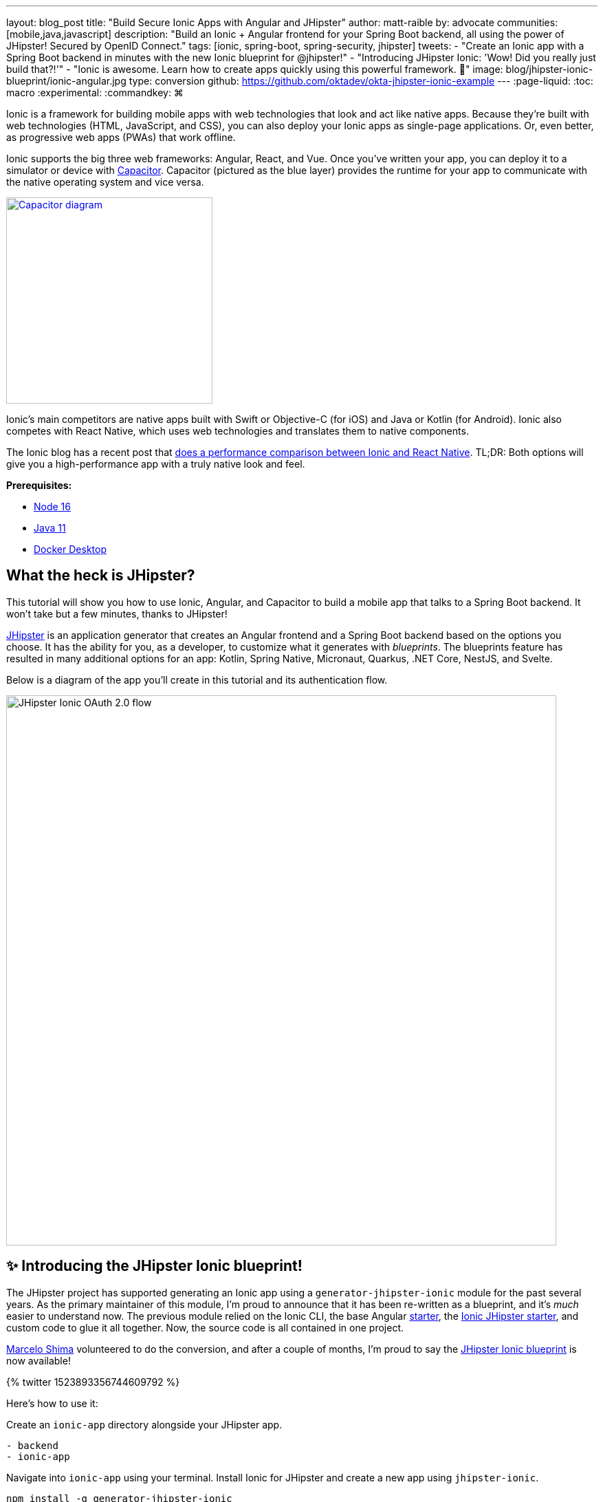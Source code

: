 ---
layout: blog_post
title: "Build Secure Ionic Apps with Angular and JHipster"
author: matt-raible
by: advocate
communities: [mobile,java,javascript]
description: "Build an Ionic + Angular frontend for your Spring Boot backend, all using the power of JHipster! Secured by OpenID Connect."
tags: [ionic, spring-boot, spring-security, jhipster]
tweets:
- "Create an Ionic app with a Spring Boot backend in minutes with the new Ionic blueprint for @jhipster!"
- "Introducing JHipster Ionic: 'Wow! Did you really just build that?!'"
- "Ionic is awesome. Learn how to create apps quickly using this powerful framework. 💪"
image: blog/jhipster-ionic-blueprint/ionic-angular.jpg
type: conversion
github: https://github.com/oktadev/okta-jhipster-ionic-example
---
:page-liquid:
:toc: macro
:experimental:
:commandkey: &#8984;

Ionic is a framework for building mobile apps with web technologies that look and act like native apps.
Because they're built with web technologies (HTML, JavaScript, and CSS), you can also deploy your Ionic apps as single-page applications.
Or, even better, as progressive web apps (PWAs) that work offline.

Ionic supports the big three web frameworks: Angular, React, and Vue.
Once you've written your app, you can deploy it to a simulator or device with https://capacitorjs.com/[Capacitor].
Capacitor (pictured as the blue layer) provides the runtime for your app to communicate with the native operating system and vice versa.

// image below borrowed from https://capacitorjs.com/
image::{% asset_path 'blog/jhipster-ionic-blueprint/capacitor.png' %}[alt=Capacitor diagram,width=300,role="pull-right m-up-20",link={% asset_path 'blog/jhipster-ionic-blueprint/capacitor.png' %}]

Ionic's main competitors are native apps built with Swift or Objective-C (for iOS) and Java or Kotlin (for Android).
Ionic also competes with React Native, which uses web technologies and translates them to native components.

The Ionic blog has a recent post that https://ionicframework.com/blog/ionic-vs-react-native-performance-comparison/[does a performance comparison between Ionic and React Native].
TL;DR: Both options will give you a high-performance app with a truly native look and feel.

**Prerequisites:**

- https://nodejs.org[Node 16]
- https://sdkman.io/[Java 11]
- https://docs.docker.com/desktop/#download-and-install[Docker Desktop]

toc::[]

== What the heck is JHipster?

This tutorial will show you how to use Ionic, Angular, and Capacitor to build a mobile app that talks to a Spring Boot backend. It won't take but a few minutes, thanks to JHipster!

https://www.jhipster.tech[JHipster] is an application generator that creates an Angular frontend and a Spring Boot backend based on the options you choose. It has the ability for you, as a developer, to customize what it generates with _blueprints_. The blueprints feature has resulted in many additional options for an app: Kotlin, Spring Native, Micronaut, Quarkus, .NET Core, NestJS, and Svelte.

Below is a diagram of the app you'll create in this tutorial and its authentication flow.

image::{% asset_path 'blog/jhipster-ionic-blueprint/ionic-jhipster-flow.png' %}[alt=JHipster Ionic OAuth 2.0 flow,width=800,align=center]

== ✨ Introducing the JHipster Ionic blueprint!

The JHipster project has supported generating an Ionic app using a `generator-jhipster-ionic` module for the past several years.
As the primary maintainer of this module, I'm proud to announce that it has been re-written as a blueprint, and it's _much_ easier to understand now.
The previous module relied on the Ionic CLI, the base Angular https://github.com/ionic-team/starters[starter], the https://github.com/oktadev/ionic-jhipster-starter[Ionic JHipster starter], and custom code to glue it all together.
Now, the source code is all contained in one project.

https://github.com/mshima[Marcelo Shima] volunteered to do the conversion, and after a couple of months, I'm proud to say the https://github.com/jhipster/generator-jhipster-ionic[JHipster Ionic blueprint] is now available!

++++
{% twitter 1523893356744609792 %}
++++

Here's how to use it:

Create an `ionic-app` directory alongside your JHipster app.

[source,shell]
----
- backend
- ionic-app
----

Navigate into `ionic-app` using your terminal.
Install Ionic for JHipster and create a new app using `jhipster-ionic`.

[source,shell]
----
npm install -g generator-jhipster-ionic
jhipster-ionic
----

You'll be prompted for the location of your JHipster app, a name for your Ionic app, and then you'll be off to the races!

image::{% asset_path 'blog/jhipster-ionic-blueprint/jhipster-ionic.png' %}[alt=JHipster Ionic prompts,width=800,align=center]

You can also create a JHipster app and an Ionic app simultaneously by using the bundled JHipster.

[source,shell]
----
mkdir bug-tracker && cd bug-tracker
jhipster-ionic jdl bug-tracker.jh
cd ../ionic4j
----

This process will follow the same convention where the generated backend and frontend apps are side-by-side on your hard drive.

Then you can run both apps from your Ionic app using easy-to-remember commands.

[source,shell]
----
npm run backend:start
# open a new terminal window
npm start
----

image::{% asset_path 'blog/jhipster-ionic-blueprint/ionic-serve.png' %}[alt=Ionic serve command with backend running,width=800,align=center]

NOTE: The JHipster Ionic blueprint currently only supports Angular.
Now that it's a blueprint, it will be much easier to add support for Vue and React.
If you're interested in helping out, please let me know!
Okta is a platinum sponsor of the JHipster project and enjoys assigning https://github.com/jhipster/generator-jhipster/issues?q=is%3Aissue+is%3Aopen+label%3A%22%24%24+bug-bounty+%24%24%22[bug bounties] for feature development.

== Build a mobile app with Ionic and Angular

To see Ionic + JHipster in action, let's start with a https://auth0.com/blog/full-stack-java-with-react-spring-boot-and-jhipster/[Full Stack Java + React app I created for the Auth0 blog].
I updated the app to the latest version of JHipster (v7.8.1) and created an Ionic app with JHipster Ionic, so everything is guaranteed to work.
This Flickr clone allows you to upload photos, tag them, and organize them into albums.
First, clone the example:

[source,shell]
----
git clone https://github.com/oktadev/okta-jhipster-ionic-example.git \
  jhipster-ionic --depth 1
cd jhipster-ionic/backend
----

Start the app:

[source,shell]
----
npm run ci:e2e:prepare # starts Keycloak and PostgreSQL in Docker
./mvnw
----

Then, navigate to `\http://localhost:8080` in your favorite browser.
Sign in with `admin/admin` credentials and rejoice when it all works.

Open a new terminal window and enter the `jhipster-ionic/ionic-app` directory.
Install its dependencies and run `npm start` to test the Ionic client.

[source,shell]
----
npm install
npm start
----

You should be able to sign in and add a new photo.

++++
<table style="margin: 0 auto; max-width: 800px">
  <tr>
    <td><img src="{% asset_path 'blog/jhipster-ionic-blueprint/ionic-welcome.png' %}" alt="Ionic welcome" width="400" loading="lazy" /></td>
    <td><img src="{% asset_path 'blog/jhipster-ionic-blueprint/ionic-keycloak.png' %}" alt="Ionic auth with Keycloak" width="400" loading="lazy" /></td>
  </tr>
  <tr style="background: #fff">
    <td><img src="{% asset_path 'blog/jhipster-ionic-blueprint/ionic-home.png' %}" alt="Ionic home after log in" width="400" loading="lazy" /></td>
    <td><img src="{% asset_path 'blog/jhipster-ionic-blueprint/ionic-photo.jpg' %}" alt="Hefe the Bus!" width="400" loading="lazy" /></td>
  </tr>
</table>
++++

Please keep reading to learn how JHipster made all of this possible.
Or, skip ahead to link:#run-your-ionic-app-on-ios-using-capacitor[run your Ionic app on iOS using Capacitor].

== How to integrate Ionic and Spring Boot

JHipster makes it easy to create a Spring Boot API that Spring Security protects.
The JHipster Ionic blueprint generates an Ionic client that talks to your Spring Boot API and understands its auth mechanism.
I created the `jhipster-ionic` project using the following steps:

Install the JHipster Ionic blueprint:

[source,shell]
----
npm i -g generator-jhipster-ionic@8.0.0
----

Create a parent directory to hold everything:

[source,shell]
----
# take is a shortcut for mdkir && cd
take jhipster-ionic
----

Clone an existing JHipster Flickr example:

[source,shell]
----
git clone https://github.com/oktadev/auth0-full-stack-java-example.git backend --depth 1
----

Create a new directory to hold your Ionic project, then run `jhipster-ionic` in it:

[source,shell]
----
take ionic-app
jhipster-ionic
----

Provide the path to your backend JHipster app and name your app `flickr2`.

image::{% asset_path 'blog/jhipster-ionic-blueprint/jhipster-ionic-flickr2.png' %}[alt=JHipster Ionic with Flickr2 app,width=800,align=center]

That's it!
The blueprint will generate an Ionic client, complete with screens for editing entities, unit tests, and end-to-end tests with Cypress.

Pretty slick, don't you think?!
😎

=== Run your Spring Boot API

You'll need to start your backend first, so your Ionic app can talk to its API.
First, start Keycloak and PostgreSQL in Docker containers:

[source,shell]
----
cd backend
npm run ci:e2e:prepare # starts Keycloak and PostgreSQL in Docker
----

Next, update `backend/src/main/resources/config/application-prod.yml` to allow CORS from `\http://localhost:8100`.

[source,yaml]
----
jhipster:
  ...
  cors:
    allowed-origins: 'http://localhost:8100'
    allowed-methods: '*'
    allowed-headers: '*'
    exposed-headers: 'Authorization,Link,X-Total-Count,X-${jhipster.clientApp.name}-alert,X-${jhipster.clientApp.name}-error,X-${jhipster.clientApp.name}-params'
    allow-credentials: true
    max-age: 1800
----

Then, start the backend app using `./mvnw -Pprod`.
You should be able to log in at `\http://localhost:8080` (with `admin/admin`) and add new photos using *Entities* > *Photos*.
Add a few photos so you have some data to work with.

image::{% asset_path 'blog/jhipster-ionic-blueprint/flickr2-photos.jpg' %}[alt=Flickr2 photos,width=800,align=center]

=== Run your Ionic app

Open another terminal and navigate to the `ionic-app` folder.
Launch your Ionic client using  `npm start`.
In your default browser, the app will be opened at `\http://localhost:8100`.

image::{% asset_path 'blog/jhipster-ionic-blueprint/ionic-welcome.png' %}[alt=Ionic welcome,width=400,align=center]

You should be able to log in with Keycloak and see all the listed entities in your app.

image::{% asset_path 'blog/jhipster-ionic-blueprint/ionic-entities.png' %}[alt=Ionic entities,width=400,align=center]

In the JHipster app's tutorial, there's a section where you're instructed to remove photo fields that can be calculated.
Specifically, height, width, date taken, and date uploaded.
These values are calculated when the photos are uploaded, so there's no reason to display them when adding a photo.

To add this same functionality to your Ionic app, modify `src/app/pages/entities/photo/photo-update.html` and wrap these fields with `<div *ngIf="!isNew">`.

[source,html]
----
<div *ngIf="!isNew">
  <ion-item>
    <ion-label position="floating">Height</ion-label>
    <ion-input type="number" name="height" formControlName="height"></ion-input>
  </ion-item>
  ...
  <ion-item>
    <ion-label>Uploaded</ion-label>
    <ion-datetime displayFormat="MM/DD/YYYY HH:mm" formControlName="uploaded" id="field_uploaded"></ion-datetime>
  </ion-item>
</div>
----

The Ionic CLI will auto-compile and reload the app in your browser when you save this file.
You can prove everything works as expected by stopping your app (with kbd:[Ctrl + C]) and running all the end-to-end tests with Cypress.

[source,shell]
----
npm run e2e
----

== Run your Ionic app on iOS using Capacitor

Generate a native iOS project with the following commands:

[source,shell]
----
npx ionic build
npx ionic capacitor add ios
----

Add your custom scheme (`dev.localhost.ionic`) to `ios/App/App/Info.plist`.
This scheme is configured in `src/environments/environment.ts`; you can easily change it to something else if you like.

[source,xml]
----
<key>CFBundleURLTypes</key>
<array>
  <dict>
    <key>CFBundleURLName</key>
    <string>com.getcapacitor.capacitor</string>
    <key>CFBundleURLSchemes</key>
    <array>
      <string>capacitor</string>
      <string>dev.localhost.ionic</string>
    </array>
  </dict>
</array>
----

Modify the JHipster app's CORS settings (in `backend/src/main/resources/config/application-prod.yml`) to allow `capacitor://localhost` as an origin.

[source,yaml]
----
jhipster:
  ...
  cors:
    allowed-origins: 'http://localhost:8100,capacitor://localhost'
----

Restart your backend app.
Deploy your Ionic app to iOS Simulator and run it.

[source,shell]
----
npx cap run ios
----

Confirm you can log in and rejoice in your success!

image::{% asset_path 'blog/jhipster-ionic-blueprint/flickr2-simulator.png' %}[alt=Flickr2 running on iOS,width=300,align=center]

== Run your Ionic app on Android

Generate an Android project with Capacitor.

[source,shell]
----
npx ionic capacitor add android
----

Enable clear text traffic and add `dev.localhost.ionic` as a scheme in `android/app/src/main/AndroidManifest.xml`:

[source,xml]
----
<activity ... android:usesCleartextTraffic="true">
  <!-- You'll need to add this intent filter so redirects work -->
  <intent-filter>
    <action android:name="android.intent.action.VIEW" />
    <category android:name="android.intent.category.DEFAULT" />
    <category android:name="android.intent.category.BROWSABLE" />
    <data android:scheme="dev.localhost.ionic" />
    <!--data android:scheme="com.okta.dev-133337" /-->
  </intent-filter>

  <intent-filter>
    <action android:name="android.intent.action.MAIN" />
    <category android:name="android.intent.category.LAUNCHER" />
  </intent-filter>
</activity>
----

Modify the JHipster app's CORS settings to allow `\http://localhost` as an origin.

[source,yaml]
----
jhipster:
  ...
  cors:
    allowed-origins: 'http://localhost:8100,capacitor://localhost,http://localhost'
----

Restart your backend app and run your Ionic app on Android using the Capacitor CLI:

[source,shell]
----
npx cap run android
----

CAUTION: If you get an error when running this command, make sure to use Java 11.

You'll need to run a couple of commands to allow the emulator to communicate with JHipster and Keycloak.

[source,shell]
----
adb reverse tcp:8080 tcp:8080
adb reverse tcp:9080 tcp:9080
----

You should be able to log in and edit entities, just like you can in a browser and on iOS!

image::{% asset_path 'blog/jhipster-ionic-blueprint/flickr2-android.png' %}[alt=Flickr2 running on Android,width=300,align=center]

== Why use OpenID Connect for mobile apps?

Storing link:/blog/2019/01/22/oauth-api-keys-arent-safe-in-mobile-apps[API keys and secrets in mobile apps is not safe].
OAuth 2.0 solves this problem by not shipping any secrets in mobile apps and instead involving the user in the process of getting an access token into the app.
These access tokens are unique per user, and they're updated every time the user logs in.
The https://www.oauth.com/oauth2-servers/pkce/[PKCE extension] provides a solution for securely doing the OAuth flow on a mobile app even when there is no pre-provisioned secret.

If you need to access an API from a mobile app, hopefully, it supports OAuth and PKCE!
Thankfully most of the hard work of PKCE is handled by SDKs like https://appauth.io/[AppAuth], so you don't have to write all that code yourself.
If you're working with an API like Okta, then Okta's SDKs do PKCE automatically, so you don't have to worry about it.
The JHipster Ionic blueprint uses https://www.npmjs.com/package/ionic-appauth[Ionic AppAuth].

The previous sections showed you how to use Keycloak as your identity provider. If you're deploying to production, you might not want to manage your users and authentication system. That's where Okta and Auth0 can help!

=== Switch your identity provider to Okta

If you don't have an Okta developer account, you can https://developer.okta.com/signup[sign up for one] or run `okta register` after installing the Okta CLI.

If you want to change your JHipster app to use Okta, the https://cli.okta.com[Okta CLI] makes this as easy as `okta apps create jhipster`.
This command creates a `.okta.env` file you can source to override the default Keycloak settings.

[source,shell]
----
source .okta.env
./mvnw -Pprod
----

With Keycloak, you don't need a separate OIDC app for Ionic.
With Okta, you do.
See JHipster's documentation to learn https://www.jhipster.tech/security/#create-a-native-app-for-mobile-on-okta[how to create a native app for Ionic on Okta].

After you've changed the client ID in your Ionic app, run it using `npm start`.
You'll be prompted to log in using your Okta credentials at `\http://localhost:8100`.

=== Switch your identity provider to Auth0

To switch your identity provider to Auth0, you first need an https://auth0.com/signup[Auth0 account].
Then, create a `.auth0.env` file and see https://www.jhipster.tech/security/#auth0[JHipster's Auth0 docs] for how to populate it.

Next, https://www.jhipster.tech/security/#create-a-native-app-for-mobile-on-auth0[configure a native app for Ionic on Auth0].
Once you're finished updating your Ionic app with a new client ID and audience, you should be able to run your backend and new frontend client using the following commands:

[source,shell]
----
source .auth0.env
npm run backend:start
# open a new terminal
npm start
----

To see it in action on your mobile emulators, use the following commands:

[source,shell]
----
npm run build

# iOS
npx cap run ios

# Android
npx cap run android
----

== Learn more about Ionic, Spring Boot, and JHipster

I hope you've enjoyed learning about Ionic and the new Ionic blueprint for JHipster.
In my opinion, it's pretty neat that you can rapidly prototype a mobile client for your JHipster.
It's even better that you can use a leading-edge mobile application framework to do it.

You can find the source code for this example on GitHub, in the https://github.com/oktadev/okta-jhipster-ionic-example[@oktadev/okta-jhipster-ionic-example] repository.

If you liked this post, you might like these others too.

- link:/blog/2021/11/22/full-stack-java[Full Stack Java with React, Spring Boot, and JHipster]
- link:/blog/2020/09/21/ionic-apple-google-signin[Ionic + Sign in with Apple and Google]
- link:/blog/2019/06/24/ionic-4-angular-spring-boot-jhipster[Build Mobile Apps with Angular, Ionic 4, and Spring Boot]
- link:/blog/2020/12/28/spring-boot-docker[How to Docker with Spring Boot]
- link:/blog/2022/02/16/spring-data-elasticsearch[A Quick Guide to Elasticsearch with Spring Data and Spring Boot]

If you have any questions, please leave a comment below.
You can follow https://twitter.com/oktadev[@oktadev on Twitter] and subscribe to https://youtube.com/oktadev[our YouTube channel] for more leading-edge content.
We're also on https://www.linkedin.com/company/oktadev/[LinkedIn] and https://www.facebook.com/oktadevelopers/[Facebook].
